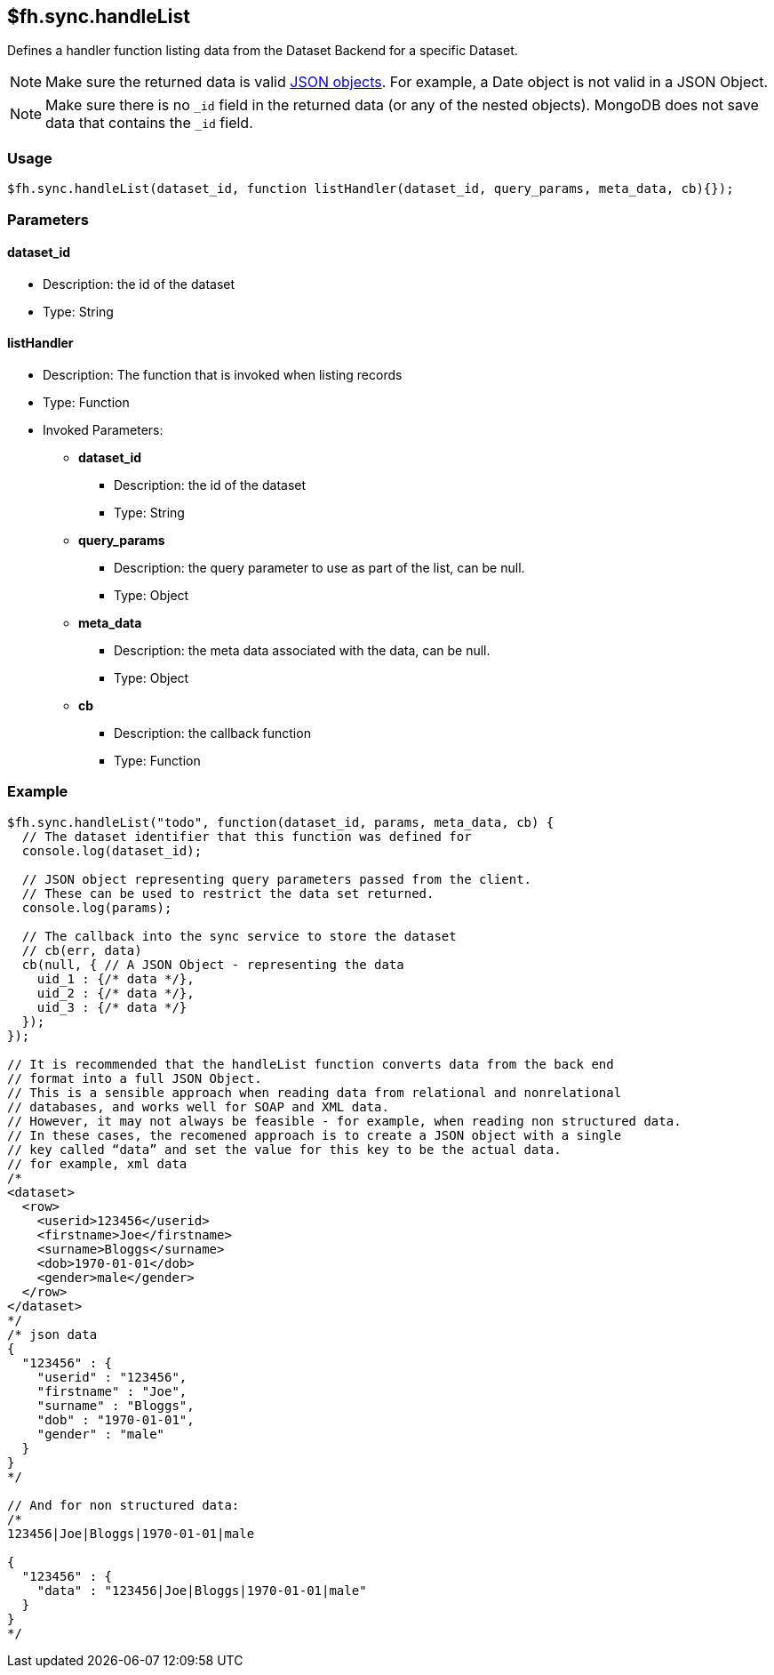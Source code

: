 [[fh-sync-handlelist]]
== $fh.sync.handleList


Defines a handler function listing data from the Dataset Backend for a specific Dataset.

NOTE: Make sure the returned data is valid http://www.json.org/[JSON objects]. For example, a Date object is not valid in a JSON Object.

NOTE: Make sure there is no `_id` field in the returned data (or any of the nested objects). 
MongoDB does not save data that contains the `_id` field.

=== Usage

[source,javascript]
----
$fh.sync.handleList(dataset_id, function listHandler(dataset_id, query_params, meta_data, cb){});
----

=== Parameters

==== dataset_id
* Description: the id of the dataset
* Type: String

==== listHandler
* Description: The function that is invoked when listing records
* Type: Function
* Invoked Parameters:
** *dataset_id*
*** Description: the id of the dataset
*** Type: String
** *query_params*
*** Description: the query parameter to use as part of the list, can be null.
*** Type: Object
** *meta_data*
*** Description: the meta data associated with the data, can be null.
*** Type: Object
** *cb*
*** Description: the callback function
*** Type: Function

=== Example

[source,javascript]
----
$fh.sync.handleList("todo", function(dataset_id, params, meta_data, cb) {
  // The dataset identifier that this function was defined for
  console.log(dataset_id);

  // JSON object representing query parameters passed from the client.
  // These can be used to restrict the data set returned.
  console.log(params);

  // The callback into the sync service to store the dataset
  // cb(err, data)
  cb(null, { // A JSON Object - representing the data
    uid_1 : {/* data */},
    uid_2 : {/* data */},
    uid_3 : {/* data */}
  });
});

// It is recommended that the handleList function converts data from the back end
// format into a full JSON Object.
// This is a sensible approach when reading data from relational and nonrelational
// databases, and works well for SOAP and XML data.
// However, it may not always be feasible - for example, when reading non structured data.
// In these cases, the recomened approach is to create a JSON object with a single
// key called “data” and set the value for this key to be the actual data.
// for example, xml data
/*
<dataset>
  <row>
    <userid>123456</userid>
    <firstname>Joe</firstname>
    <surname>Bloggs</surname>
    <dob>1970-01-01</dob>
    <gender>male</gender>
  </row>
</dataset>
*/
/* json data
{
  "123456" : {
    "userid" : "123456",
    "firstname" : "Joe",
    "surname" : "Bloggs",
    "dob" : "1970-01-01",
    "gender" : "male"
  }
}
*/

// And for non structured data:
/*
123456|Joe|Bloggs|1970-01-01|male

{
  "123456" : {
    "data" : "123456|Joe|Bloggs|1970-01-01|male"
  }
}
*/
----
